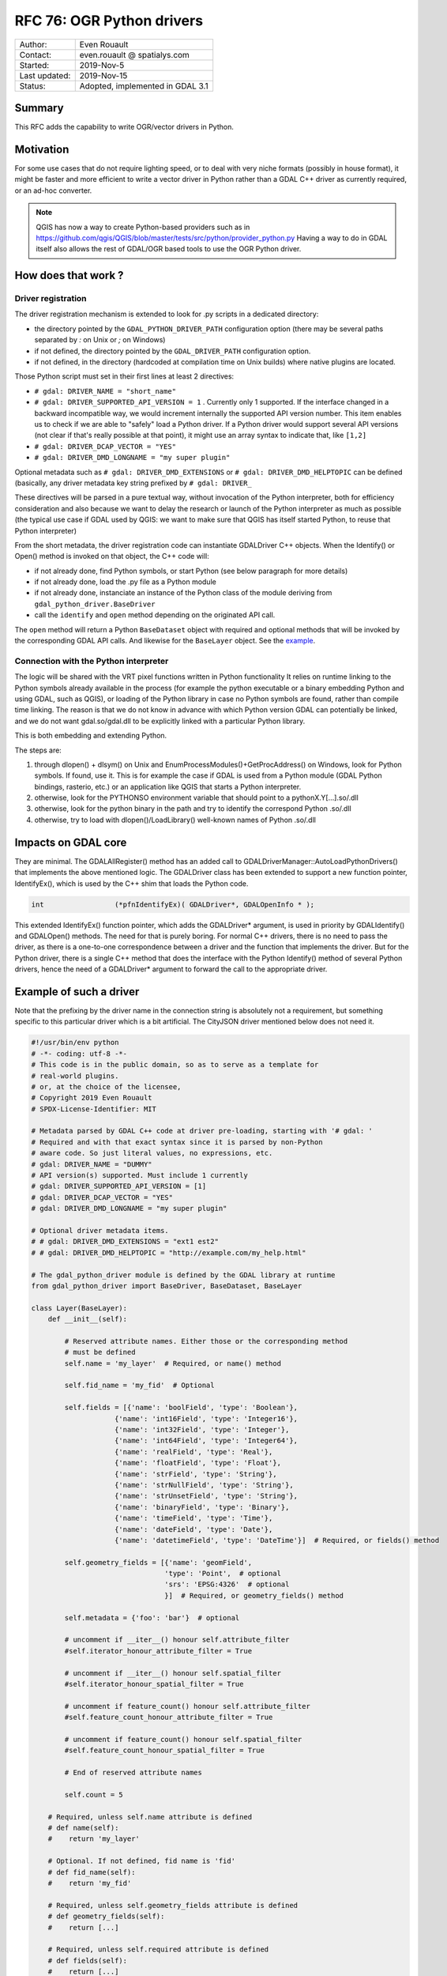 .. _rfc-76:

================================================================================
RFC 76: OGR Python drivers
================================================================================

============== ============================
Author:        Even Rouault
Contact:       even.rouault @ spatialys.com
Started:       2019-Nov-5
Last updated:  2019-Nov-15
Status:        Adopted, implemented in GDAL 3.1
============== ============================

Summary
-------

This RFC adds the capability to write OGR/vector drivers in Python.

Motivation
----------

For some use cases that do not require lighting speed, or to deal with very
niche formats (possibly in house format), it might be faster and more efficient
to write a vector driver in Python rather than a GDAL C++ driver as currently required,
or an ad-hoc converter.

.. note::

    QGIS has now a way to create Python-based providers such as
    in https://github.com/qgis/QGIS/blob/master/tests/src/python/provider_python.py
    Having a way to do in GDAL itself also allows the rest of GDAL/OGR based
    tools to use the OGR Python driver.

How does that work ?
--------------------

Driver registration
+++++++++++++++++++

The driver registration mechanism is extended to look for .py scripts in a
dedicated directory:

* the directory pointed by the ``GDAL_PYTHON_DRIVER_PATH`` configuration option
  (there may be several paths separated by `:` on Unix or `;` on Windows)
* if not defined, the directory pointed by the ``GDAL_DRIVER_PATH`` configuration
  option.
* if not defined, in the directory (hardcoded at compilation time on Unix builds)
  where native plugins are located.

Those Python script must set in their first lines at least 2 directives:

- ``# gdal: DRIVER_NAME = "short_name"``
- ``# gdal: DRIVER_SUPPORTED_API_VERSION = 1`` . Currently only 1 supported. If the
  interface changed in a backward incompatible way, we would increment internally
  the supported API version number. This item enables us to check if we are able
  to "safely" load a Python driver. If a Python driver would support several API
  versions (not clear if that's really possible at that point), it might use an
  array syntax to indicate that, like ``[1,2]``
- ``# gdal: DRIVER_DCAP_VECTOR = "YES"``
- ``# gdal: DRIVER_DMD_LONGNAME = "my super plugin"``

Optional metadata such as ``# gdal: DRIVER_DMD_EXTENSIONS`` or
``# gdal: DRIVER_DMD_HELPTOPIC`` can be defined (basically, any driver metadata key string prefixed by
``# gdal: DRIVER_``

These directives will be parsed in a pure textual way, without invocation of the Python
interpreter, both for efficiency consideration and also because we want to
delay the research or launch of the Python interpreter as much as possible
(the typical use case if GDAL used by QGIS: we want to make sure that QGIS
has itself started Python, to reuse that Python interpreter)

From the short metadata, the driver registration code can instantiate GDALDriver
C++ objects. When the Identify() or Open() method is invoked on that object,
the C++ code will:

* if not already done, find Python symbols, or start Python (see below paragraph
  for more details)
* if not already done, load the .py file as a Python module
* if not already done, instanciate an instance of the Python class of the module
  deriving from ``gdal_python_driver.BaseDriver``
* call the  ``identify`` and ``open`` method depending on the originated API call.

The ``open`` method will return a Python ``BaseDataset`` object with required and
optional methods that will be invoked by the corresponding GDAL API calls. And
likewise for the ``BaseLayer`` object. See the example_.

Connection with the Python interpreter
++++++++++++++++++++++++++++++++++++++

The logic will be shared with the VRT pixel functions written in Python functionality
It relies on runtime linking to the Python symbols already available in the process (for
example the python executable or a binary embedding Python and using GDAL, such
as QGIS), or loading of the Python library in case no Python symbols are found,
rather than compile time linking.
The reason is that we do not know in advance with which Python version GDAL can
potentially be linked, and we do not want gdal.so/gdal.dll to be explicitly linked
with a particular Python library.

This is both embedding and extending Python.

The steps are:

1. through dlopen() + dlsym() on Unix and EnumProcessModules()+GetProcAddress()
   on Windows, look for Python symbols. If found, use it. This is for example
   the case if GDAL is used from a Python module (GDAL Python bindings, rasterio, etc.)
   or an application like QGIS that starts a Python interpreter.
2. otherwise, look for the PYTHONSO environment variable that should point to
   a pythonX.Y[...].so/.dll
3. otherwise, look for the python binary in the path and try to identify the
   correspond Python .so/.dll
4. otherwise, try to load with dlopen()/LoadLibrary() well-known names of
   Python .so/.dll

Impacts on GDAL core
--------------------

They are minimal. The GDALAllRegister() method has an added call to
GDALDriverManager::AutoLoadPythonDrivers() that implements the above mentioned
logic. The GDALDriver class has been extended to support a new function
pointer, IdentifyEx(), which is used by the C++ shim that loads the Python code.

.. code-block:: c++

    int                 (*pfnIdentifyEx)( GDALDriver*, GDALOpenInfo * );

This extended IdentifyEx() function pointer, which adds the GDALDriver* argument,
is used in priority by GDALIdentify() and GDALOpen() methods. The need for that
is purely boring. For normal C++ drivers, there is no need to pass the driver,
as there is a one-to-one correspondence between a driver and the function that
implements the driver. But for the Python driver, there is a single C++ method
that does the interface with the Python Identify() method of several Python drivers,
hence the need of a GDALDriver* argument to forward the call to the appropriate
driver.

.. _example:

Example of such a driver
------------------------

Note that the prefixing by the driver name in the connection string is absolutely
not a requirement, but something specific to this particular driver which is a
bit artificial. The CityJSON driver mentioned below does not need it.

.. code-block:: python

    #!/usr/bin/env python
    # -*- coding: utf-8 -*-
    # This code is in the public domain, so as to serve as a template for
    # real-world plugins.
    # or, at the choice of the licensee,
    # Copyright 2019 Even Rouault
    # SPDX-License-Identifier: MIT

    # Metadata parsed by GDAL C++ code at driver pre-loading, starting with '# gdal: '
    # Required and with that exact syntax since it is parsed by non-Python
    # aware code. So just literal values, no expressions, etc.
    # gdal: DRIVER_NAME = "DUMMY"
    # API version(s) supported. Must include 1 currently
    # gdal: DRIVER_SUPPORTED_API_VERSION = [1]
    # gdal: DRIVER_DCAP_VECTOR = "YES"
    # gdal: DRIVER_DMD_LONGNAME = "my super plugin"

    # Optional driver metadata items.
    # # gdal: DRIVER_DMD_EXTENSIONS = "ext1 est2"
    # # gdal: DRIVER_DMD_HELPTOPIC = "http://example.com/my_help.html"

    # The gdal_python_driver module is defined by the GDAL library at runtime
    from gdal_python_driver import BaseDriver, BaseDataset, BaseLayer

    class Layer(BaseLayer):
        def __init__(self):

            # Reserved attribute names. Either those or the corresponding method
            # must be defined
            self.name = 'my_layer'  # Required, or name() method

            self.fid_name = 'my_fid'  # Optional

            self.fields = [{'name': 'boolField', 'type': 'Boolean'},
                        {'name': 'int16Field', 'type': 'Integer16'},
                        {'name': 'int32Field', 'type': 'Integer'},
                        {'name': 'int64Field', 'type': 'Integer64'},
                        {'name': 'realField', 'type': 'Real'},
                        {'name': 'floatField', 'type': 'Float'},
                        {'name': 'strField', 'type': 'String'},
                        {'name': 'strNullField', 'type': 'String'},
                        {'name': 'strUnsetField', 'type': 'String'},
                        {'name': 'binaryField', 'type': 'Binary'},
                        {'name': 'timeField', 'type': 'Time'},
                        {'name': 'dateField', 'type': 'Date'},
                        {'name': 'datetimeField', 'type': 'DateTime'}]  # Required, or fields() method

            self.geometry_fields = [{'name': 'geomField',
                                    'type': 'Point',  # optional
                                    'srs': 'EPSG:4326'  # optional
                                    }]  # Required, or geometry_fields() method

            self.metadata = {'foo': 'bar'}  # optional

            # uncomment if __iter__() honour self.attribute_filter
            #self.iterator_honour_attribute_filter = True

            # uncomment if __iter__() honour self.spatial_filter
            #self.iterator_honour_spatial_filter = True

            # uncomment if feature_count() honour self.attribute_filter
            #self.feature_count_honour_attribute_filter = True

            # uncomment if feature_count() honour self.spatial_filter
            #self.feature_count_honour_spatial_filter = True

            # End of reserved attribute names

            self.count = 5

        # Required, unless self.name attribute is defined
        # def name(self):
        #    return 'my_layer'

        # Optional. If not defined, fid name is 'fid'
        # def fid_name(self):
        #    return 'my_fid'

        # Required, unless self.geometry_fields attribute is defined
        # def geometry_fields(self):
        #    return [...]

        # Required, unless self.required attribute is defined
        # def fields(self):
        #    return [...]

        # Optional. Only to be usd if self.metadata field is not defined
        # def metadata(self, domain):
        #    if domain is None:
        #        return {'foo': 'bar'}
        #    return None

        # Optional. Called when self.attribute_filter is changed by GDAL
        # def attribute_filter_changed(self):
        #     # You may change self.iterator_honour_attribute_filter
        #     # or feature_count_honour_attribute_filter
        #     pass

        # Optional. Called when self.spatial_filter is changed by GDAL
        # def spatial_filter_changed(self):
        #     # You may change self.iterator_honour_spatial_filter
        #     # or feature_count_honour_spatial_filter
        #     pass

        # Optional
        def test_capability(self, cap):
            if cap == BaseLayer.FastGetExtent:
                return True
            if cap == BaseLayer.StringsAsUTF8:
                return True
            # if cap == BaseLayer.FastSpatialFilter:
            #    return False
            # if cap == BaseLayer.RandomRead:
            #    return False
            if cap == BaseLayer.FastFeatureCount:
                return self.attribute_filter is None and self.spatial_filter is None
            return False

        # Optional
        def extent(self, force_computation):
            return [2.1, 49, 3, 50]  # minx, miny, maxx, maxy

        # Optional.
        def feature_count(self, force_computation):
            # As we did not declare feature_count_honour_attribute_filter and
            # feature_count_honour_spatial_filter, the below case cannot happen
            # But this is to illustrate that you can callback the default implementation
            # if needed
            # if self.attribute_filter is not None or \
            #   self.spatial_filter is not None:
            #    return super(Layer, self).feature_count(force_computation)

            return self.count

        # Required. You do not need to handle the case of simultaneous iterators on
        # the same Layer object.
        def __iter__(self):
            for i in range(self.count):
                properties = {
                    'boolField': True,
                    'int16Field': 32767,
                    'int32Field': i + 2,
                    'int64Field': 1234567890123,
                    'realField': 1.23,
                    'floatField': 1.2,
                    'strField': 'foo',
                    'strNullField': None,
                    'binaryField': b'\x01\x00\x02',
                    'timeField': '12:34:56.789',
                    'dateField': '2017-04-26',
                    'datetimeField': '2017-04-26T12:34:56.789Z'}

                yield {"type": "OGRFeature",
                    "id": i + 1,
                    "fields": properties,
                    "geometry_fields": {"geomField": "POINT(2 49)"},
                    "style": "SYMBOL(a:0)" if i % 2 == 0 else None,
                    }

        # Optional
        # def feature_by_id(self, fid):
        #    return {}


    class Dataset(BaseDataset):

        # Optional, but implementations will generally need it
        def __init__(self, filename):
            # If the layers member is set, layer_count() and layer() will not be used
            self.layers = [Layer()]
            self.metadata = {'foo': 'bar'}

        # Optional, called on native object destruction
        def __del__(self):
            pass

        # Optional. Only to be usd if self.metadata field is not defined
        # def metadata(self, domain):
        #    if domain is None:
        #        return {'foo': 'bar'}
        #    return None

        # Required, unless a layers attribute is set in __init__
        # def layer_count(self):
        #    return len(self.layers)

        # Required, unless a layers attribute is set in __init__
        # def layer(self, idx):
        #    return self.layers[idx]


    # Required: class deriving from BaseDriver
    class Driver(BaseDriver):

        # Optional. Called the first time the driver is loaded
        def __init__(self):
            pass

        # Required
        def identify(self, filename, first_bytes, open_flags, open_options={}):
            return filename == 'DUMMY:'

        # Required
        def open(self, filename, first_bytes, open_flags, open_options={}):
            if not self.identify(filename, first_bytes, open_flags):
                return None
            return Dataset(filename)


Other examples:

* a PASSTHROUGH driver that forwards calls to the GDAL SWIG Python API:
  https://github.com/OSGeo/gdal/blob/master/gdal/examples/pydrivers/ogr_PASSTHROUGH.py
* a driver implemented a simple parsing of `CityJSON <https://www.cityjson.org/>`_:
  https://github.com/OSGeo/gdal/blob/master/gdal/examples/pydrivers/ogr_CityJSON.py

Limitations and scope
---------------------

- Vector and read-only for now. This could later be extended of course.

- No connection between the Python code of the plugin and the OGR Python API 
  that is built on top of SWIG. This does not appear to be doable in a 
  reasonable way. Nothing prevents people from using the GDAL/OGR/OSR Python 
  API but the objects exchanged between the OGR core and the Python code will
  not be OGR Python SWIG objects. A 
  typical example is that a plugin will return its CRS as a string (WKT, PROJSON,
  or deprecated PROJ.4 string), but not as a osgeo.osr.SpatialReference object.
  But it is possible to use the osgeo.osr.SpatialReference API to generate this
  WKT string.

- This RFC does not try to cover the management of Python dependencies. It is
  up to the user to do the needed "pip install" or whatever Python package
  management solution it uses.

- The Python "Global Interpreter Lock" is held in the Python drivers, as required
  for safe use of Python. Consequently scaling of such drivers is limited.

- Given the above restrictions, this will remain an "experimental" feature 
  and the GDAL project will not accept such Python drivers to be included in
  the GDAL repository. This is similar to the situation of the QGIS project
  that allows Python plugins outside of the main QGIS repository. If a QGIS plugin
  want to be moved into the main repository, it has to be converted to C++.
  The rationale for this is that the correctness of the Python code can mostly be
  checked at runtime, whereas C++ benefits from static analysis (at compile time,
  and other checkers). In the context of GDAL, this rationale also applies. GDAL
  drivers are also stress-tested by the OSS Fuzz infrastructure, and that requires
  them to be written in C++.

- The interface between the C++ and Python code might break between GDAL feature
  releases. In that case we will increment the expected API version number to
  avoid loading incompatible Python drivers. We will likely not make any effort
  to be able to deal with plugins of incompatible (previous) API version.


SWIG binding changes
--------------------

None

Security implications
---------------------

Similar to the existing native code plugin mechanism of GDAL. If the user
defines the GDAL_PYTHON_DRIVER_PATH environment variable or GDAL_DRIVER_PATH,
annd put .py scripts in them (or in {prefix}/lib/gdalplugins/python as a fallback),
they will be executed.

However, opening a .py file with GDALOpen() or similar mechanisms will not
lead to its execution, so this is safe for normal GDAL usage.

The GDAL_NO_AUTOLOAD compile time #define, already used to disable loading 
of native plugins, is also honoured to disable the loading of Python plugins.

Performance impact
------------------

If no .py script exists in the researched location, the performance impact on
GDALAllRegister() should be within the noise.

Backward compatibility
----------------------

No backward incompatibility. Only functionality addition.

Documentation
-------------

A tutorial will be added to explain how to write such a Python driver:
https://github.com/rouault/gdal/blob/pythondrivers/gdal/doc/source/tutorials/vector_python_driver.rst

Testing
-------

The gdalautotest suite will be extended with the above test Python driver, and
a few error cases:
https://github.com/rouault/gdal/blob/pythondrivers/autotest/ogr/ogr_pythondrivers.py

Previous discussions
--------------------

This topic has been discussed in the past in :

- https://lists.osgeo.org/pipermail/gdal-dev/2017-April/thread.html#46526
- https://lists.osgeo.org/pipermail/gdal-dev/2018-November/thread.html#49294

Implementation
--------------

A candidate implementation is available at in
https://github.com/rouault/gdal/tree/pythondrivers

https://github.com/OSGeo/gdal/compare/master...rouault:pythondrivers

Voting history
--------------

* +1 from EvenR, JukkaR, MateuzL, DanielM
* -0 from SeanG
* +0 from HowardB

Credits
-------

Sponsored by OpenGeoGroep
